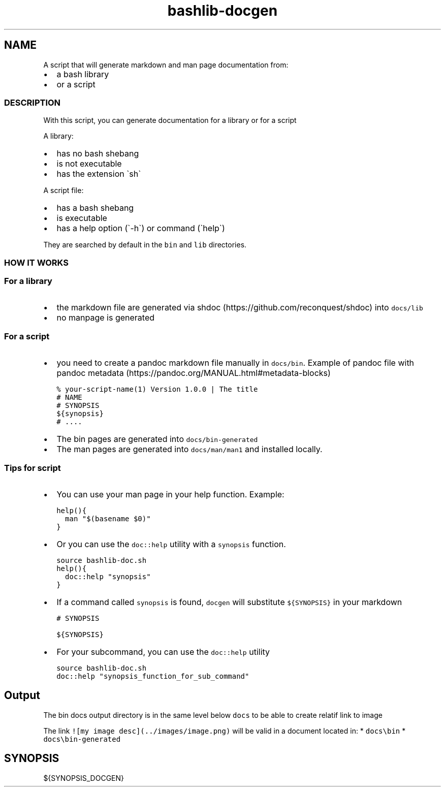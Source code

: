 .\" Automatically generated by Pandoc 2.17.1.1
.\"
.\" Define V font for inline verbatim, using C font in formats
.\" that render this, and otherwise B font.
.ie "\f[CB]x\f[]"x" \{\
. ftr V B
. ftr VI BI
. ftr VB B
. ftr VBI BI
.\}
.el \{\
. ftr V CR
. ftr VI CI
. ftr VB CB
. ftr VBI CBI
.\}
.TH "bashlib-docgen" "1" "" "Version Latest" "Generate markdown and man page documentation"
.hy
.SH NAME
.PP
A script that will generate markdown and man page documentation from:
.IP \[bu] 2
a bash library
.IP \[bu] 2
or a script
.SS DESCRIPTION
.PP
With this script, you can generate documentation for a library or for a
script
.PP
A library:
.IP \[bu] 2
has no bash shebang
.IP \[bu] 2
is not executable
.IP \[bu] 2
has the extension \[ga]sh\[ga]
.PP
A script file:
.IP \[bu] 2
has a bash shebang
.IP \[bu] 2
is executable
.IP \[bu] 2
has a help option (\[ga]-h\[ga]) or command (\[ga]help\[ga])
.PP
They are searched by default in the \f[V]bin\f[R] and \f[V]lib\f[R]
directories.
.SS HOW IT WORKS
.SS For a library
.IP \[bu] 2
the markdown file are generated via
shdoc (https://github.com/reconquest/shdoc) into \f[V]docs/lib\f[R]
.IP \[bu] 2
no manpage is generated
.SS For a script
.IP \[bu] 2
you need to create a pandoc markdown file manually in
\f[V]docs/bin\f[R].
Example of pandoc file with pandoc
metadata (https://pandoc.org/MANUAL.html#metadata-blocks)
.IP
.nf
\f[C]
% your-script-name(1) Version 1.0.0 | The title
# NAME
# SYNOPSIS
${synopsis}
# ....
\f[R]
.fi
.IP \[bu] 2
The bin pages are generated into \f[V]docs/bin-generated\f[R]
.IP \[bu] 2
The man pages are generated into \f[V]docs/man/man1\f[R] and installed
locally.
.SS Tips for script
.IP \[bu] 2
You can use your man page in your help function.
Example:
.IP
.nf
\f[C]
help(){
  man \[dq]$(basename $0)\[dq]
}
\f[R]
.fi
.IP \[bu] 2
Or you can use the \f[V]doc::help\f[R] utility with a \f[V]synopsis\f[R]
function.
.IP
.nf
\f[C]
source bashlib-doc.sh
help(){
  doc::help \[dq]synopsis\[dq]
}
\f[R]
.fi
.IP \[bu] 2
If a command called \f[V]synopsis\f[R] is found, \f[V]docgen\f[R] will
substitute \f[V]${SYNOPSIS}\f[R] in your markdown
.IP
.nf
\f[C]
# SYNOPSIS

${SYNOPSIS}
\f[R]
.fi
.IP \[bu] 2
For your subcommand, you can use the \f[V]doc::help\f[R] utility
.IP
.nf
\f[C]
source bashlib-doc.sh
doc::help \[dq]synopsis_function_for_sub_command\[dq]
\f[R]
.fi
.SH Output
.PP
The bin docs output directory is in the same level below \f[V]docs\f[R]
to be able to create relatif link to image
.PP
The link \f[V]![my image desc](../images/image.png)\f[R] will be valid
in a document located in: * \f[V]docs\[rs]bin\f[R] *
\f[V]docs\[rs]bin-generated\f[R]
.SH SYNOPSIS
.PP
${SYNOPSIS_DOCGEN}
